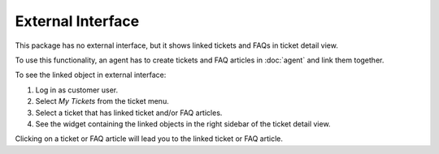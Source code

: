 External Interface
==================

This package has no external interface, but it shows linked tickets and FAQs in ticket detail view.

To use this functionality, an agent has to create tickets and FAQ articles in :doc:`agent` and link them together.

To see the linked object in external interface:

1. Log in as customer user.
2. Select *My Tickets* from the ticket menu.
3. Select a ticket that has linked ticket and/or FAQ articles.
4. See the widget containing the linked objects in the right sidebar of the ticket detail view.

Clicking on a ticket or FAQ article will lead you to the linked ticket or FAQ article.
